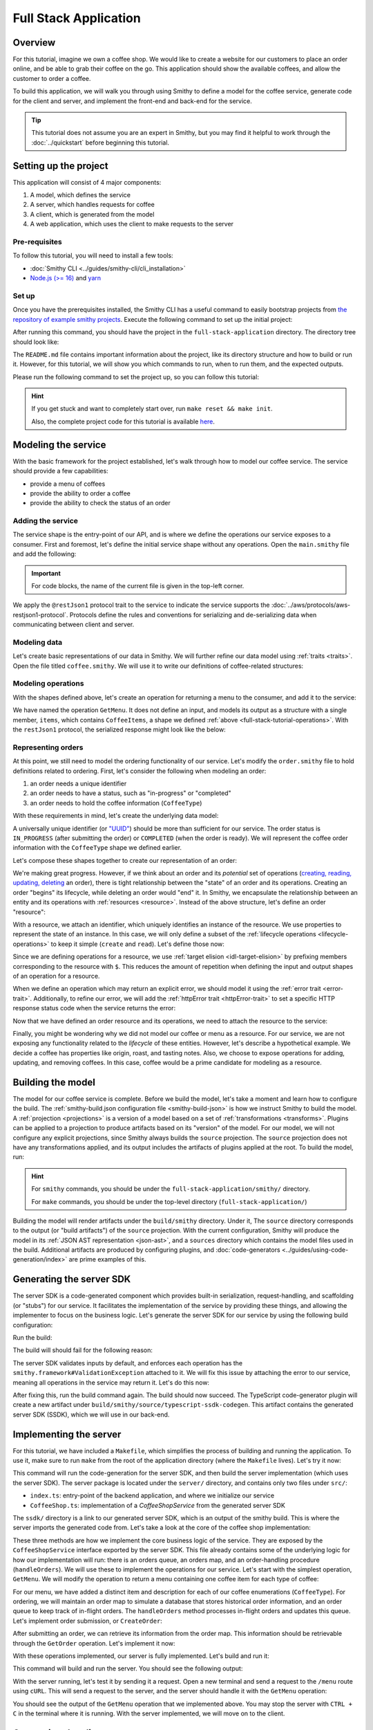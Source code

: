======================
Full Stack Application
======================

Overview
========
For this tutorial, imagine we own a coffee shop. We would like to create a website for our customers to place an 
order online, and be able to grab their coffee on the go. This application should show the available coffees, and
allow the customer to order a coffee.

To build this application, we will walk you through using Smithy to define a model for the coffee service, generate
code for the client and server, and implement the front-end and back-end for the service. 

.. tip:: 
    This tutorial does not assume you are an expert in Smithy, but you may find it helpful to work through the
    :doc:`../quickstart` before beginning this tutorial.

Setting up the project
======================
This application will consist of 4 major components:

1. A model, which defines the service
2. A server, which handles requests for coffee 
3. A client, which is generated from the model
4. A web application, which uses the client to make requests to the server

--------------
Pre-requisites
--------------
To follow this tutorial, you will need to install a few tools:

* :doc:`Smithy CLI <../guides/smithy-cli/cli_installation>`
* `Node.js (>= 16) <https://nodejs.org/en/download>`_ and `yarn <https://yarnpkg.com/getting-started/install>`_

------
Set up
------
Once you have the prerequisites installed, the Smithy CLI has a useful command to easily bootstrap projects from
`the repository of example smithy projects <https://github.com/smithy-lang/smithy-examples>`_. Execute the following
command to set up the initial project:

.. code-block:: sh
    :caption: ``/bin/sh``

    smithy init -t full-stack-application

After running this command, you should have the project in the ``full-stack-application`` directory.
The directory tree should look like:

.. code-block:: sh
    :caption: ``directory structure``

    full-stack-application
    ├── Makefile
    ├── README.md
    ├── app
    │   ├── ...
    ├── client
    │   ├── ...
    ├── server
    │   ├── ...
    └── smithy
        ├── ...

The ``README.md`` file contains important information about the project, like its directory structure and how to
build or run it. However, for this tutorial, we will show you which commands to run, when to run them, and
the expected outputs.

Please run the following command to set the project up, so you can follow this tutorial:

.. code-block:: sh
    :caption: ``/bin/sh``

    make init

.. hint:: If you get stuck and want to completely start over, run ``make reset && make init``.

    Also, the complete project code for this tutorial is available
    `here <https://github.com/smithy-lang/smithy-examples/tree/main/tutorials/full-stack-application>`_.

Modeling the service
====================
With the basic framework for the project established, let's walk through how to model our coffee service.
The service should provide a few capabilities:

* provide a menu of coffees
* provide the ability to order a coffee
* provide the ability to check the status of an order

------------------
Adding the service
------------------
The service shape is the entry-point of our API, and is where we define the operations our service exposes to a
consumer. First and foremost, let's define the initial service shape without any operations. Open the ``main.smithy``
file and add the following:

.. important:: For code blocks, the name of the current file is given in the top-left corner.
    
.. code-block:: smithy
    :caption: ``model/main.smithy``

    $version: "2.0"

    namespace com.example

    use aws.protocols#restJson1

    /// Allows users to retrieve a menu, create a coffee order, and
    /// and to view the status of their orders
    @title("Coffee Shop Service")
    @restJson1
    service CoffeeShop {
        version: "2024-08-23"
    }

We apply the ``@restJson1`` protocol trait to the service to indicate the service supports the
:doc:`../aws/protocols/aws-restjson1-protocol`. Protocols define the rules and conventions for serializing and
de-serializing data when communicating between client and server.

-------------
Modeling data
-------------
Let's create basic representations of our data in Smithy. We will further refine our data model using
:ref:`traits <traits>`. Open the file titled ``coffee.smithy``. We will use it to write our definitions
of coffee-related structures:

.. _full-stack-tutorial-operations:

.. code-block:: smithy
    :caption: ``model/coffee.smithy``

    $version: "2.0"

    namespace com.example

    /// A enum describing the types of coffees available
    enum CoffeeType {
        DRIP
        POUR_OVER
        LATTE
        ESPRESSO
    }

    /// A structure which defines a coffee item which can be ordered
    structure CoffeeItem {
        @required
        type: CoffeeType

        @required
        description: String
    }

    /// A list of coffee items
    list CoffeeItems {
        member: CoffeeItem
    }

-------------------
Modeling operations
-------------------
With the shapes defined above, let's create an operation for returning a menu to the consumer, and add it
to the service:

.. code-block:: smithy
    :caption: ``model/main.smithy`` 

    ...
    service CoffeeShop {
       version: "2024-08-23"
       operations: [
            GetMenu
       ]
    }

    /// Retrieve the menu
    @http(method: "GET", uri: "/menu")
    @readonly
    operation GetMenu {
        output := {
            items: CoffeeItems
        }
    }

We have named the operation ``GetMenu``. It does not define an input, and models its output as a structure with a single
member, ``items``, which contains ``CoffeeItems``, a shape we defined :ref:`above <full-stack-tutorial-operations>`.
With the ``restJson1`` protocol, the serialized response might look like the below:

.. code-block:: json
    :caption: ``GetMenuResponse (json)``

    {
      "items": [
        {
          "type": "LATTE",
          "description": "A creamier, milk-based drink made with espresso"
        }
      ]
    }

-------------------
Representing orders
-------------------
At this point, we still need to model the ordering functionality of our service. Let's modify the
``order.smithy`` file to hold definitions related to ordering. First, let's consider the following when
modeling an order:

1. an order needs a unique identifier
2. an order needs to have a status, such as "in-progress" or "completed"
3. an order needs to hold the coffee information (``CoffeeType``)

With these requirements in mind, let's create the underlying data model:

.. code-block:: smithy
    :caption: ``model/order.smithy``

    $version: "2.0"

    namespace com.example

    /// A unique identifier to identify an order
    @length(min: 1, max: 128)
    @pattern("^[a-f0-9]{8}-[a-f0-9]{4}-[a-f0-9]{4}-[a-f0-9]{4}-[a-f0-9]{12}$")
    string Uuid

    /// An enum describing the status of an order
    enum OrderStatus {
        IN_PROGRESS
        COMPLETED
    }

A universally unique identifier (or `"UUID" <https://en.wikipedia.org/wiki/Universally_unique_identifier>`_) should be
more than sufficient for our service. The order status is ``IN_PROGRESS`` (after submitting the order) or
``COMPLETED`` (when the order is ready). We will represent the coffee order information with the ``CoffeeType`` shape
we defined earlier.

Let's compose these shapes together to create our representation of an order:

.. code-block:: smithy
    :caption: ``model/order.smithy``

    /// An Order, which has an id, a status, and the type of coffee ordered
    structure Order {
        id: Uuid
        coffeeType: CoffeeType
        status: OrderStatus
    }

We're making great progress. However, if we think about an order and its `potential` set of operations
(`creating, reading, updating, deleting <https://en.wikipedia.org/wiki/Create,_read,_update_and_delete>`_ an order),
there is tight relationship between the "state" of an order and its operations. Creating an order "begins" its
lifecycle, while deleting an order would "end" it. In Smithy, we encapsulate the relationship between an entity
and its operations with :ref:`resources <resource>`. Instead of the above structure, let's define an order "resource":

.. code-block:: smithy
    :caption: ``model/order.smithy``

    /// An Order resource, which has a unique id and describes an order by the type of coffee
    /// and the order's status
    resource Order {
        identifiers: { id: Uuid }
        properties: { coffeeType: CoffeeType, status: OrderStatus }
        read: GetOrder // <--- we will create this next!
        create: CreateOrder  // <--- we will create this next!
    }

With a resource, we attach an identifier, which uniquely identifies an instance of the resource. We use properties to
represent the state of an instance. In this case, we will only define a subset of the
:ref:`lifecycle operations <lifecycle-operations>` to keep it simple (``create`` and ``read``). Let's define those now:

.. code-block:: smithy
    :caption: ``model/order.smithy``

    /// Create an order
    @idempotent
    @http(method: "PUT", uri: "/order")
    operation CreateOrder {
        input := for Order {
            @required
            $coffeeType
        }

        output := for Order {
            @required
            $id

            @required
            $coffeeType

            @required
            $status
        }
    }

    /// Retrieve an order
    @readonly
    @http(method: "GET", uri: "/order/{id}")
    operation GetOrder {
        input := for Order {
            @httpLabel
            @required
            $id
        }

        output := for Order {
            @required
            $id

            @required
            $coffeeType

            @required
            $status
        }

        errors: [
            OrderNotFound // <--- we will create this next!
        ]
    }

Since we are defining operations for a resource, we use :ref:`target elision <idl-target-elision>` by prefixing
members corresponding to the resource with ``$``. This reduces the amount of repetition when defining the input and
output shapes of an operation for a resource.

When we define an operation which may return an explicit error, we should model it using the
:ref:`error trait <error-trait>`. Additionally, to refine our error, we will add the
:ref:`httpError trait <httpError-trait>` to set a specific HTTP response status code when the service returns the error:

.. code-block:: smithy
    :caption: ``model/order.smithy``

    /// An error indicating an order could not be found
    @httpError(404)
    @error("client")
    structure OrderNotFound {
        message: String
        orderId: Uuid
    }

Now that we have defined an order resource and its operations, we need to attach the resource to the service:

.. code-block:: smithy
    :caption: ``model/main.smithy``

    ...
    service CoffeeShop {
        ...
        resources: [
            Order
        ]
    }

Finally, you might be wondering why we did not model our coffee or menu as a resource. For our service, we are not
exposing any functionality related to the *lifecycle* of these entities. However, let's describe a hypothetical
example. We decide a coffee has properties like origin, roast, and tasting notes. Also, we choose to expose operations
for adding, updating, and removing coffees. In this case, coffee would be a prime candidate for modeling as a resource.

Building the model
==================
The model for our coffee service is complete. Before we build the model, let's take a moment and learn how to configure
the build. The :ref:`smithy-build.json configuration file <smithy-build-json>` is how we instruct Smithy to build the
model. A :ref:`projection <projections>` is a version of a model based on a set of :ref:`transformations <transforms>`.
Plugins can be applied to a projection to produce artifacts based on its "version" of the model.
For our model, we will not configure any explicit projections, since Smithy always builds the ``source`` projection.
The ``source`` projection does not have any transformations applied, and its output includes the artifacts of
plugins applied at the root. To build the model, run:

.. code-block:: sh
    :caption: ``/bin/sh - smithy/``

    smithy build

.. hint:: For ``smithy`` commands, you should be under the ``full-stack-application/smithy/`` directory.
    
    For ``make`` commands, you should be under the top-level directory (``full-stack-application/``)

Building the model will render artifacts under the ``build/smithy`` directory. Under it, The ``source`` directory
corresponds to the output (or "build artifacts") of the ``source`` projection. With the current configuration, Smithy
will produce the model in its :ref:`JSON AST representation <json-ast>`, and a ``sources`` directory which contains the
model files used in the build. Additional artifacts are produced by configuring plugins, and
:doc:`code-generators <../guides/using-code-generation/index>` are prime examples of this.

Generating the server SDK
=========================
The server SDK is a code-generated component which provides built-in serialization, request-handling, and
scaffolding (or "stubs") for our service. It facilitates the implementation of the service by
providing these things, and allowing the implementer to focus on the business logic. Let's generate the server SDK
for our service by using the following build configuration:

.. code-block:: json
    :caption: ``smithy-build.json``

    {
        "version": "1.0",
        "sources": ["model/"],
        "maven": {
            "dependencies": [
                "software.amazon.smithy:smithy-aws-traits:1.50.0",
                "software.amazon.smithy:smithy-validation-model:1.50.0",
                "software.amazon.smithy.typescript:smithy-aws-typescript-codegen:0.22.0"
            ]
        },
        "plugins": {
            "typescript-ssdk-codegen": {
                "package" : "@com.example/coffee-service-server",
                "packageVersion": "0.0.1"
            }
        }
    }

Run the build:

.. code-block:: sh
    :caption: ``/bin/sh - smithy/``

    smithy build

The build will should fail for the following reason:

.. code-block:: text
    :caption: ``failure message``

    Projection source failed: software.amazon.smithy.codegen.core.CodegenException:
        Every operation must have the smithy.framework#ValidationException error attached
            unless disableDefaultValidation is set to 'true' in the plugin settings.
        Operations without smithy.framework#ValidationException errors attached:
            [com.example#CreateOrder, com.example#GetMenu, com.example#GetOrder]


The server SDK validates inputs by default, and enforces each operation has
the ``smithy.framework#ValidationException`` attached to it. We will fix this issue by attaching the error
to our service, meaning all operations in the service may return it. Let's do this now:

.. code-block:: smithy
    :caption: ``main.smithy``

    use aws.protocols#restJson1
    use smithy.framework#ValidationException

    ...
    service CoffeeShop {
        ...
        errors: [
            ValidationException
        ]
    }


After fixing this, run the build command again. The build should now succeed. The TypeScript code-generator
plugin will create a new artifact under ``build/smithy/source/typescript-ssdk-codegen``. This artifact contains
the generated server SDK (SSDK), which we will use in our back-end.

Implementing the server
=======================
For this tutorial, we have included a ``Makefile``, which simplifies the process of building and running the
application. To use it, make sure to run ``make`` from the root of the application directory (where the ``Makefile``
lives). Let's try it now:

.. code-block:: sh
    :caption: ``/bin/sh``

    make build-server

This command will run the code-generation for the server SDK, and then build the server implementation (which uses
the server SDK). The server package is located under the ``server/`` directory, and contains
only two files under ``src/``:

* ``index.ts``: entry-point of the backend application, and where we initialize our service
* ``CoffeeShop.ts``: implementation of a `CoffeeShopService` from the generated server SDK

The ``ssdk/`` directory is a link to our generated server SDK, which is an output of the smithy build. This is where
the server imports the generated code from. Let's take a look at the core of the coffee shop implementation:

.. code-block:: TypeScript
    :caption: ``CoffeeShop.ts``

    // An implementation of the service from the SSDK
    export class CoffeeShop implements CoffeeShopService<{}> {
        ...

        async CreateOrder(input: CreateOrderServerInput, context: CoffeeShopContext): Promise<CreateOrderServerOutput> {
            console.log("received an order request...")
            // TODO: Implement me!
            return;
        }

        async GetMenu(input: GetMenuServerInput, context: CoffeeShopContext): Promise<GetMenuServerOutput> {
            console.log("getting menu...")
            // TODO: Implement me!
            return;
        }

        async GetOrder(input: GetOrderServerInput, context: CoffeeShopContext): Promise<GetOrderServerOutput> {
            console.log(`getting an order (${input.id})...`)
            // TODO: Implement me!
            return;
        }

        ...
    }

These three methods are how we implement the core business logic of the service. They are exposed by the
``CoffeeShopService`` interface exported by the server SDK. This file already contains some of the underlying logic
for how our implementation will run: there is an orders queue, an orders map, and an order-handling procedure
(``handleOrders``). We will use these to implement the operations for our service. Let's start with the simplest
operation, ``GetMenu``. We will modify the operation to return a menu containing one coffee item for
each type of coffee:

.. code-block:: TypeScript
    :caption: ``CoffeeShop.ts``

        async GetMenu(input: GetMenuServerInput, context: CoffeeShopContext): Promise<GetMenuServerOutput> {
            console.log("getting menu...")
            return {
                items: [
                    {
                        type: CoffeeType.DRIP,
                        description: "A clean-bodied, rounder, and more simplistic flavour profile.\n" +
                            "Often praised for mellow and less intense notes.\n" +
                            "Far less concentrated than espresso."
                    },
                    {
                        type: CoffeeType.POUR_OVER,
                        description: "Similar to drip coffee, but with a process that brings out more subtle nuances in flavor.\n" +
                            "More concentrated than drip, but less than espresso."
                    },
                    {
                        type: CoffeeType.LATTE,
                        description: "A creamier, milk-based drink made with espresso.\n" +
                            "A subtle coffee taste, with smooth texture.\n" +
                            "High milk-to-coffee ratio."
                    },
                    {
                        type: CoffeeType.ESPRESSO,
                        description: "A highly concentrated form of coffee, brewed under high pressure.\n" +
                            "Syrupy, thick liquid in a small serving size.\n" +
                            "Full bodied and intensely aromatic."
                    }
                ]
            }
        }

For our menu, we have added a distinct item and description for each of our coffee enumerations (``CoffeeType``).
For ordering, we will maintain an order map to simulate a database that stores historical order information,
and an order queue to keep track of in-flight orders. The ``handleOrders`` method processes in-flight orders
and updates this queue. Let's implement order submission, or ``CreateOrder``:

.. code-block:: TypeScript
    :caption: ``CoffeeShop.ts``

        async CreateOrder(input: CreateOrderServerInput, context: CoffeeShopContext): Promise<CreateOrderServerOutput> {
            console.log("received an order request...")
            const order = {
                orderId: randomUUID(),
                coffeeType: input.coffeeType,
                status: OrderStatus.IN_PROGRESS
            }

            context.orders.set(order.orderId, order)
            context.queue.push(order)

            console.log(`created order: ${JSON.stringify(order)}`)
            return {
                id: order.orderId,
                coffeeType: order.coffeeType,
                status: order.status
            }
        }

After submitting an order, we can retrieve its information from the order map. This information should be retrievable
through the ``GetOrder`` operation. Let's implement it now:

.. code-block:: TypeScript
    :caption: ``CoffeeShop.ts``

        async GetOrder(input: GetOrderServerInput, context: CoffeeShopContext): Promise<GetOrderServerOutput> {
            console.log(`getting an order (${input.id})...`)
            if (context.orders.has(input.id)) {
                const order = context.orders.get(input.id)
                return {
                    id: order.orderId,
                    coffeeType: order.coffeeType,
                    status: order.status
                }
            } else {
                console.log(`order (${input.id}) does not exist.`)
                throw new OrderNotFound({
                    message: `order ${input.id} not found.`,
                    orderId: input.id
                })
            }
        }

With these operations implemented, our server is fully implemented. Let's build and run it:

.. code-block:: sh
    :caption: ``/bin/sh``

    make run-server

This command will build and run the server. You should see the following output:

.. code-block:: text
    :caption: output

    Started server on port 3001...
    handling orders...

With the server running, let's test it by sending it a request. Open a new terminal and send a request to the ``/menu``
route using ``cURL``. This will send a request to the server, and the server should handle it with
the ``GetMenu`` operation:

.. code-block:: sh
    :caption: ``/bin/sh``

    curl localhost:3001/menu

You should see the output of the ``GetMenu`` operation that we implemented above. You may stop the server with
``CTRL + C`` in the terminal where it is running. With the server implemented, we will move on to the client.

Generating the client
=====================

To run the code-generation for the client, we will add another plugin to the ``smithy-build.json`` configuration file:

.. code-block:: json
    :caption: ``smithy-build.json``

    {
        // ...
        "plugins": {
            "typescript-ssdk-codegen": {
                "package" : "@com.example/coffee-service-server",
                "packageVersion": "0.0.1"
            },
            // add the client codegen plugin
            "typescript-client-codegen": {
                "package": "@com.example/coffee-service-client",
                "packageVersion": "0.0.1"
            }
        }
    }

Run the build:

.. code-block:: sh
    :caption: ``/bin/sh - smithy/``

    smithy build

Similar to the server SDK, Smithy will generate the TypeScript client artifacts under the
``build/smithy/source/typescript-client-codegen`` directory. We will use this client to make calls to our backend
service.

Using the client
================
Like with the server, there is a make target for generating and building the TypeScript client. Let's try it now:

.. code-block:: sh
    :caption: ``/bin/sh``

    make build-client

This command will code-generate the client with Smithy, and then build the generated TypeScript package. The command
will link the client in the project root under ``client/sdk``. To use the client ad-hoc, run the following command:

.. code-block:: sh
    :caption: ``/bin/sh``

    make repl-client

This command launches a TypeScript `REPL <https://en.wikipedia.org/wiki/Read%E2%80%93eval%E2%80%93print_loop>`_ with
the generated client installed. Before we use the generated client, we must run the server. Without the server running,
the client will not be able to connect. In another terminal, launch the server with the following command:

.. code-block:: sh
    :caption: ``/bin/sh``

    make run-server

With the server running, we will instantiate and use the client. In the terminal running the REPL, run the
following:

.. code-block:: TypeScript
    :caption: ``repl``

    import { CoffeeShop } from '@com.example/coffee-service-client'

    const client = new CoffeeShop({ endpoint: { protocol: 'http', hostname: 'localhost', port: 3001, path: '/' } })

    await client.getMenu()

Like when we tested the server with ``cURL``, you should see the output of the ``GetMenu`` operation we implemented.
Let's try submitting an order:

.. code-block:: TypeScript
    :caption: ``repl``

    import { CoffeeType } from '@com.example/coffee-service-client'
    
    await client.createOrder({ coffeeType: "DRIP" })

After creating the order, you should get response like:

.. code-block:: typescript
  :caption: response

    {
      '$metadata': {
        // metadata, such as response code, added by the client
      },
      coffeeType: 'DRIP', // <--- the type of coffee we ordered
      id: 'ee97e900-d8dd-4770-904c-3d175cda90c3',  // <--- the order id
      status: 'IN_PROGRESS' // <--- the order status
    }

The order should be ready by the time you submit this next command. Let's retrieve the order:

.. code-block:: TypeScript
    :caption: ``repl``

    await client.getOrder({ id: '<PUT YOUR ORDER-ID HERE!>' }) // <--- make sure to replace with your id

Once you execute the command, you should see your order information:

.. code-block:: typescript
  :caption: response

    {
      '$metadata': {
        // ...
      },
      coffeeType: 'DRIP', // <--- the type of coffee we ordered
      id: 'ee97e900-d8dd-4770-904c-3d175cda90c3',  // <--- the order id
      status: 'COMPLETED' // <--- the order status, which should be 'COMPLETED'
    }

You may stop the REPL and server with ``CTRL + C`` in the respective terminals. We have
tested each operation we implemented in the server using the generated client, and verified both the client
and server communicate with each other.

------------------
In the application
------------------
Using the client in the application is not much different from what we just did.

In the ``app/`` directory, there is a file, ``app/index.ts``, which contains code that instantiates and uses the
client. First, we create the client, and then we create helper methods to use the client:

.. code-block:: TypeScript
    :caption: ``app/index.ts``

    import { CoffeeItem, CoffeeShop, CoffeeType, OrderStatus } from "@com.example/coffee-service-client";

    ...
    // create a coffee service client singleton and getter
    let client: CoffeeShop
    export function getClient(): CoffeeShop {
        return client || (client = new CoffeeShop({
            endpoint: {
                protocol: "http",
                hostname: "localhost",
                port: 3001,
                path: "/"
            }
        }));
    }

    // coffee service client helpers ------
    export async function getMenuItems(): Promise<CoffeeItem[]> {
        let items: CoffeeItem[] = []
        try {
            const res = await getClient().getMenu();
            items = res.items || []
        } catch (err) {
            console.log(err)
        }
        return items
    }
    ...

We use these helper methods in our application to make requests to the server:

.. code-block:: TypeScript
    :caption: ``components/Menu.tsx``

    ...
    import MenuItem from "@/components/MenuItem";
    import { CoffeeItem } from "@com.example/coffee-service-client";

    const Menu = async () => {
        let menuItems: CoffeeItem[] = await getMenuItems();
    ...

Running the application
=======================
Since we know how to generate and use the client and server, let's put it all together to use with the web application.
The application exists under the ``app/`` directory. To build the application, use the ``build-app`` make target.
The application will run when using the ``run-app`` target. Since this application uses the generated client to make
requests, the server must be run alongside the app. For convenience, you may run both the web application and
the server in the same terminal:

.. important:: If you are already running the server, stop it before continuing past this point.

.. code-block:: sh
    :caption: ``/bin/sh``

    make run

While running the application in this way is convenient, it will intertwine the output of the application and server.
If you would like to keep them separate, you should run the other targets (``run-server`` and ``run-app``).
Using the method of your choice, launch the server and the application.

Launch your browser and open http://localhost:3000. You should see the coffee shop web application.
Try ordering a coffee. When interacting with this application, you should see logs for both the client and server.
While this application is simple, it shows how to integrate a smithy-generated client with an
application running in the browser. You may stop the application in the terminal and close the browser.

Making a change (optional)
==========================
We would like to add a new coffee to our menu. The new menu item should have the following details:

* type: COLD_BREW
* description: A high-extraction and chilled form of coffee that has been cold-pressed.
    Different flavor profile than other hot methods of brewing.
    Smooth and slightly more caffeinated as a result of its concentration.

.. note:: Before you proceed to the solution, try making the changes needed by yourself.

.. raw:: html

   <details>
       <summary>Solution</summary>

To add a new coffee, we will first make a change to our model. We need to add a new value for the ``CoffeeType``
enumeration:

.. code-block:: smithy
    :caption: ``coffee.smithy``

    /// An enum describing the types of coffees available
    enum CoffeeType {
        DRIP
        POUR_OVER
        LATTE
        ESPRESSO
        COLD_BREW
    }

Next, we need to update the server code to add a new item to the menu. First, we should build the model and run the
code-generation for the server SDK to generate the new value. Run ``make build-ssdk``. After re-generating the
server SDK, we will make the change to the implementation of ``GetMenu``. We will use the new value and the
description above to add a new item to the menu:

.. code-block:: TypeScript
    :caption: ``CoffeeShop.ts``

        async GetMenu(input: GetMenuServerInput, context: CoffeeShopContext): Promise<GetMenuServerOutput> {
            console.log("getting menu...")
            return {
                items: [
                    ...
                    {
                        type: CoffeeType.COLD_BREW,
                        description: "A high-extraction and chilled form of coffee that has been cold-pressed..\n" +
                            "Different flavor profile than other hot methods of brewing.\n" +
                            "Smooth and slightly more caffeinated as a result of its concentration."
                    }
                ]
            }
        }

Now, make a similar change in the web application code to render a new image for the new type of coffee:

.. code-block:: TypeScript
    :caption: ``app/index.ts``

        ...
        case CoffeeType.COLD_BREW:
            return "/cold-brew.png"
        default:
            ...

Finally, we will run the whole application to see the changes (``make run``). After you run it and open
http://localhost:3000 in your browser, you should see the new menu item in the web application.

.. raw:: html

   </details>

Wrapping up
===========
In this tutorial, you used Smithy to build a full-stack application for a simple coffee shop. You wrote a Smithy model
for a service based on a list of requirements. Afterward, you configured Smithy using the ``smithy-build.json``
configuration. You added plugins to code-generate a TypeScript server SDK and client. You implemented the
service using the server SDK, and made requests to it using the client. Finally, you used the client in the web
application to make requests from within the browser to our service.

---------
What now?
---------
We covered several topics in this tutorial, but there is still so much to learn. For other examples of smithy projects,
please see the following repositories:

* `awesome-smithy <https://github.com/smithy-lang/awesome-smithy>`_: A list of projects based in the smithy ecosystem
* `smithy-examples <https://github.com/smithy-lang/smithy-examples>`_: A repository of example smithy projects
